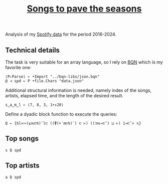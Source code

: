 # -*- eval: (face-remap-add-relative 'default '(:family "BQN386 Unicode" :height 180)); -*-
#+TITLE: [[https://belakor.bandcamp.com/track/countless-skies][Songs to pave the seasons]]
#+HTML_HEAD: <link rel="stylesheet" type="text/css" href="../assets/style.css"/>

Analysis of my [[https://support.spotify.com/us/article/understanding-my-data/][Spotify data]] for the period 2016-2024.

** Technical details

The task is very suitable for an array language, so I rely on [[https://mlochbaum.github.io/BQN/index.html][BQN]] which is my
favorite one:

#+begin_src bqn :results none
  ⟨P⇐Parse⟩ ← •Import "../bqn-libs/json.bqn"
  @ ⊣ spd ← P •file.Chars "data.json"
#+end_src

Additional structural information is needed, namely index of the songs,
artists, elapsed time, and the length of the desired result.

#+begin_src bqn :results none
  s‿a‿m‿l ← ⟨7, 8, 3, 1+↕20⟩
#+end_src

Define a dyadic block function to execute the queries:

#+begin_src bqn :results none
  Q ← {⍉l≍∾(⍷𝕨⊏⍉)¨l⊏ ((⍒(+´m⊏⍉)¨) ⊏ ⊢) ((⊐𝕨⊸⊏˘) ⊔ ⊢) 1⊸⊏˘> 𝕩}
#+end_src

** Top songs

#+begin_src bqn
  s Q spd	
#+end_src

#+RESULTS:
#+begin_example
┌─                                                     
╵ 1  "Countless Skies"                                 
  2  "Divertimento I, K.136: Allegro"                  
  3  "The Numbers"                                     
  4  "Autre temps"                                     
  5  "Ghost of Perdition"                              
  6  "Crossing the Road Material"                      
  7  "Hoppípolla"                                      
  8  "Ether"                                           
  9  "Colossus"                                        
  10 "River"                                           
  11 "El Tete"                                         
  12 "Will o the Wisp"                                 
  13 "Pakumba"                                         
  14 "Damned Rope"                                     
  15 "Eternal Rains Will Come"                         
  16 "La femme d'argent"                               
  17 "Bajanda"                                         
  18 "Nimrodel - Medley"                               
  19 "Breathe (In The Air) - 2011 Remastered Version"  
  20 "In The Shadow Of Our Pale Companion"             
                                                      ┘
#+end_example

** Top artists

#+begin_src bqn
  a Q spd
#+end_src

#+RESULTS:
#+begin_example
┌─                              
╵ 1  "Opeth"                    
  2  "Wolfgang Amadeus Mozart"  
  3  "Pink Floyd"               
  4  "Be'lakor"                 
  5  "Sigur Rós"                
  6  "Coldplay"                 
  7  "Mogwai"                   
  8  "Chocolate Mc"             
  9  "Radiohead"                
  10 "Joaquín Sabina"           
  11 "Iron & Wine"              
  12 "Rammstein"                
  13 "Alcest"                   
  14 "Buena Fe"                 
  15 "Silvio Rodríguez"         
  16 "Amon Amarth"              
  17 "In Mourning"              
  18 "Lamb of God"              
  19 "Camel"                    
  20 "Omnium Gatherum"          
                               ┘
#+end_example
